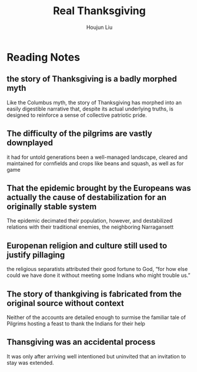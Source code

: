 :PROPERTIES:
:ID:       D9AB0CA2-C3C2-4648-B871-64CE5AD45DFF
:END:
#+title: Real Thanksgiving
#+author: Houjun Liu

* Reading Notes
:PROPERTIES:
:NOTER_DOCUMENT: Real Thanksgiving Story.pdf
:END:

** the story of Thanksgiving is a badly morphed myth
:PROPERTIES:
:NOTER_PAGE: (2 . 0.552317880794702)
:END:
Like the Columbus myth, the story of Thanksgiving has morphed into an easily digestible narrative that, despite its actual underlying truths, is designed to reinforce a sense of collective patriotic pride.

** The difficulty of the pilgrims are vastly downplayed
:PROPERTIES:
:NOTER_PAGE: (4 . 0.47549668874172185)
:END:
it had for untold generations been a well-managed landscape, cleared and maintained for cornfields and crops like beans and squash, as well as for game

** That the epidemic brought by the Europeans was actually the cause of destabilization for an originally stable system
:PROPERTIES:
:NOTER_PAGE: (4 . 0.7178807947019867)
:END:
The epidemic decimated their population, however, and destabilized relations with their traditional enemies, the neighboring Narragansett

** Europenan religion and culture still used to justify pillaging
:PROPERTIES:
:NOTER_PAGE: (5 . 0.33774834437086093)
:END:
the religious separatists attributed their good fortune to God, “for how else could we have done it without meeting some Indians who might trouble us.”

** The story of thankgiving is fabricated from the original source without context
:PROPERTIES:
:NOTER_PAGE: (6 . 0.34966887417218545)
:END:
Neither of the accounts are detailed enough to surmise the familiar tale of Pilgrims hosting a feast to thank the Indians for their help

** Thansgiving was an accidental process
:PROPERTIES:
:NOTER_PAGE: (7 . 0.8344370860927153)
:END:
It was only after arriving well intentioned but uninvited that an invitation to stay was extended.

